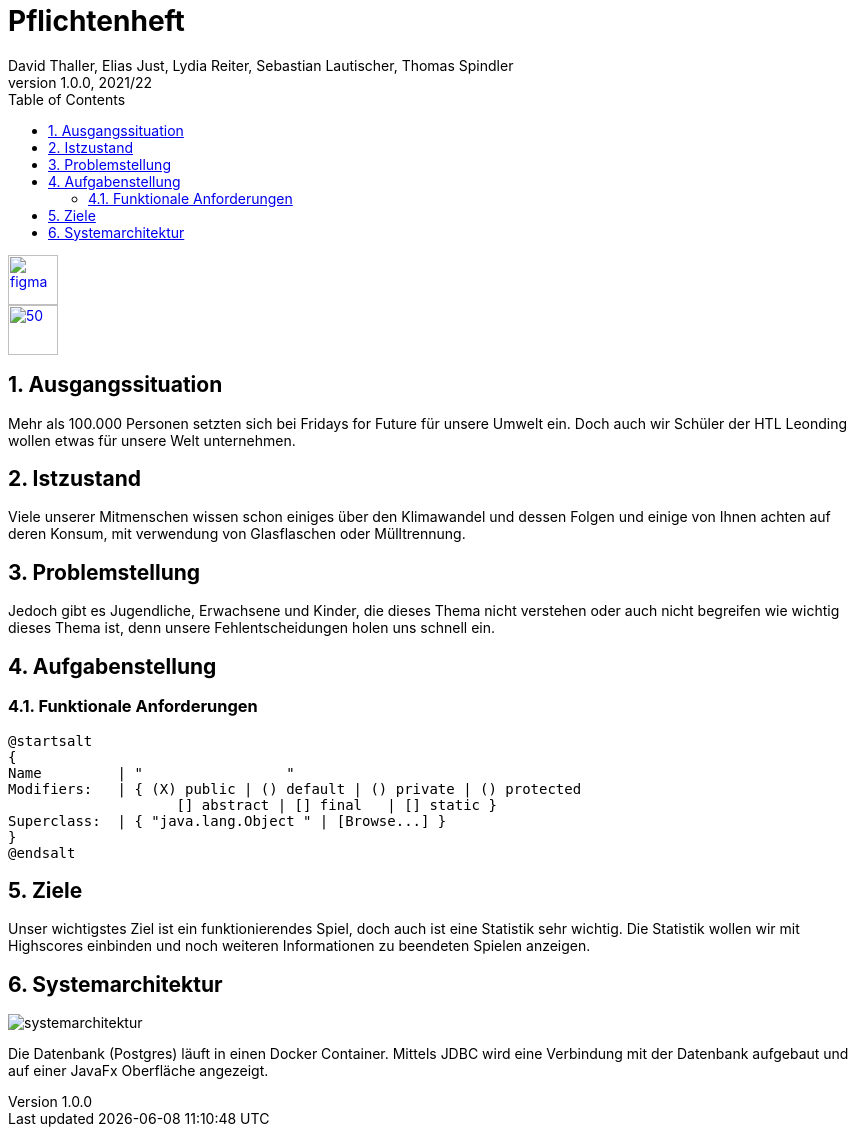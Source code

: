 = Pflichtenheft
David Thaller, Elias Just, Lydia Reiter, Sebastian Lautischer, Thomas Spindler
1.0.0, 2021/22
ifndef::imagesdir[:imagesdir: ../../images/]
//:toc-placement!:  // prevents the generation of the doc at this position, so it can be printed afterwards
:sourcedir: ../src/main/java
:icons: font
:sectnums:    // Nummerierung der Überschriften / section numbering
:toc: left
:stylesdir: ../../style
:stylesheet: dark.css

//Need this blank line after ifdef, don't know why...
ifdef::backend-html5[]

// print the toc here (not at the default position)
//toc::[]

image::figma.png[float="left", 50, 50, link="https://www.figma.com/file/nTd0iuiqRUMpcepvEPDQ0Z/UNO"]
image::github.png[50, 50, link="https://github.com/2122-3bhitm-itp/02-project-uno"]

== Ausgangssituation

Mehr als 100.000 Personen setzten sich bei Fridays for Future für unsere Umwelt ein.
Doch auch wir Schüler der HTL Leonding wollen etwas für unsere Welt unternehmen.

== Istzustand

Viele unserer Mitmenschen wissen schon einiges über den Klimawandel und dessen Folgen und einige
von Ihnen achten auf deren Konsum, mit verwendung von Glasflaschen oder Mülltrennung.

== Problemstellung

Jedoch gibt es Jugendliche, Erwachsene und Kinder, die dieses Thema nicht verstehen oder
auch nicht begreifen wie wichtig dieses Thema ist, denn unsere Fehlentscheidungen holen uns schnell ein.

== Aufgabenstellung
=== Funktionale Anforderungen

[plantuml,wireframe,png]
----
@startsalt
{
Name         | "                 "
Modifiers:   | { (X) public | () default | () private | () protected
	            [] abstract | [] final   | [] static }
Superclass:  | { "java.lang.Object " | [Browse...] }
}
@endsalt
----

== Ziele

Unser wichtigstes Ziel ist ein funktionierendes Spiel, doch auch ist eine Statistik sehr wichtig.
Die Statistik wollen wir mit Highscores einbinden und noch weiteren Informationen zu beendeten Spielen anzeigen.

== Systemarchitektur

image::systemarchitektur.png[]

Die Datenbank (Postgres) läuft in einen Docker Container. Mittels JDBC wird eine Verbindung mit der Datenbank aufgebaut
und auf einer JavaFx Oberfläche angezeigt.